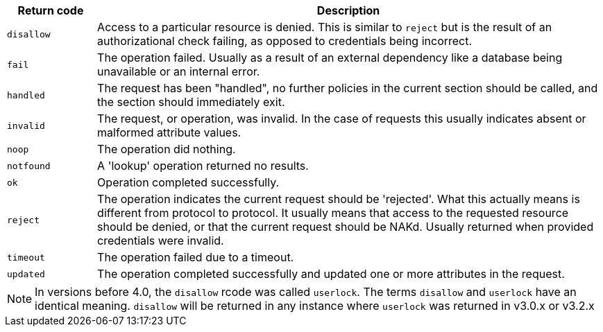[options="header"]
[cols="15%,85%"]
|=====
| Return code   | Description
| `disallow`    | Access to a particular resource is
                  denied. This is similar to `reject` but is the result
                  of an authorizational check failing, as opposed to
                  credentials being incorrect.
| `fail`	| The operation failed.  Usually as a result of an
                  external dependency like a database being unavailable
                  or an internal error.
| `handled`     | The request has been "handled", no further policies
                  in the current section should be called, and the section
                  should immediately exit.
| `invalid`	| The request, or operation, was invalid.  In the case of
                  requests this usually indicates absent or malformed
                  attribute values.
| `noop`        | The operation did nothing.
| `notfound`    | A 'lookup' operation returned no results.
| `ok`          | Operation completed successfully.
| `reject`      | The operation indicates the current request should be
                  'rejected'.  What this actually means is different from
                  protocol to protocol.  It usually means that access to
                  the requested resource should be denied, or that the
                  current request should be NAKd.  Usually returned when
                  provided credentials were invalid.
| `timeout`     | The operation failed due to a timeout.
| `updated`     | The operation completed successfully and updated one
                  or more attributes in the request.
|=====

[NOTE]
====
In versions before 4.0, the `disallow` rcode was called `userlock`. The terms `disallow` and
`userlock` have an identical meaning. `disallow` will be returned in any
instance where `userlock` was returned in v3.0.x or v3.2.x
====

// Copyright (C) 2025 Network RADIUS SAS.  Licenced under CC-by-NC 4.0.
// This documentation was developed by Network RADIUS SAS.
